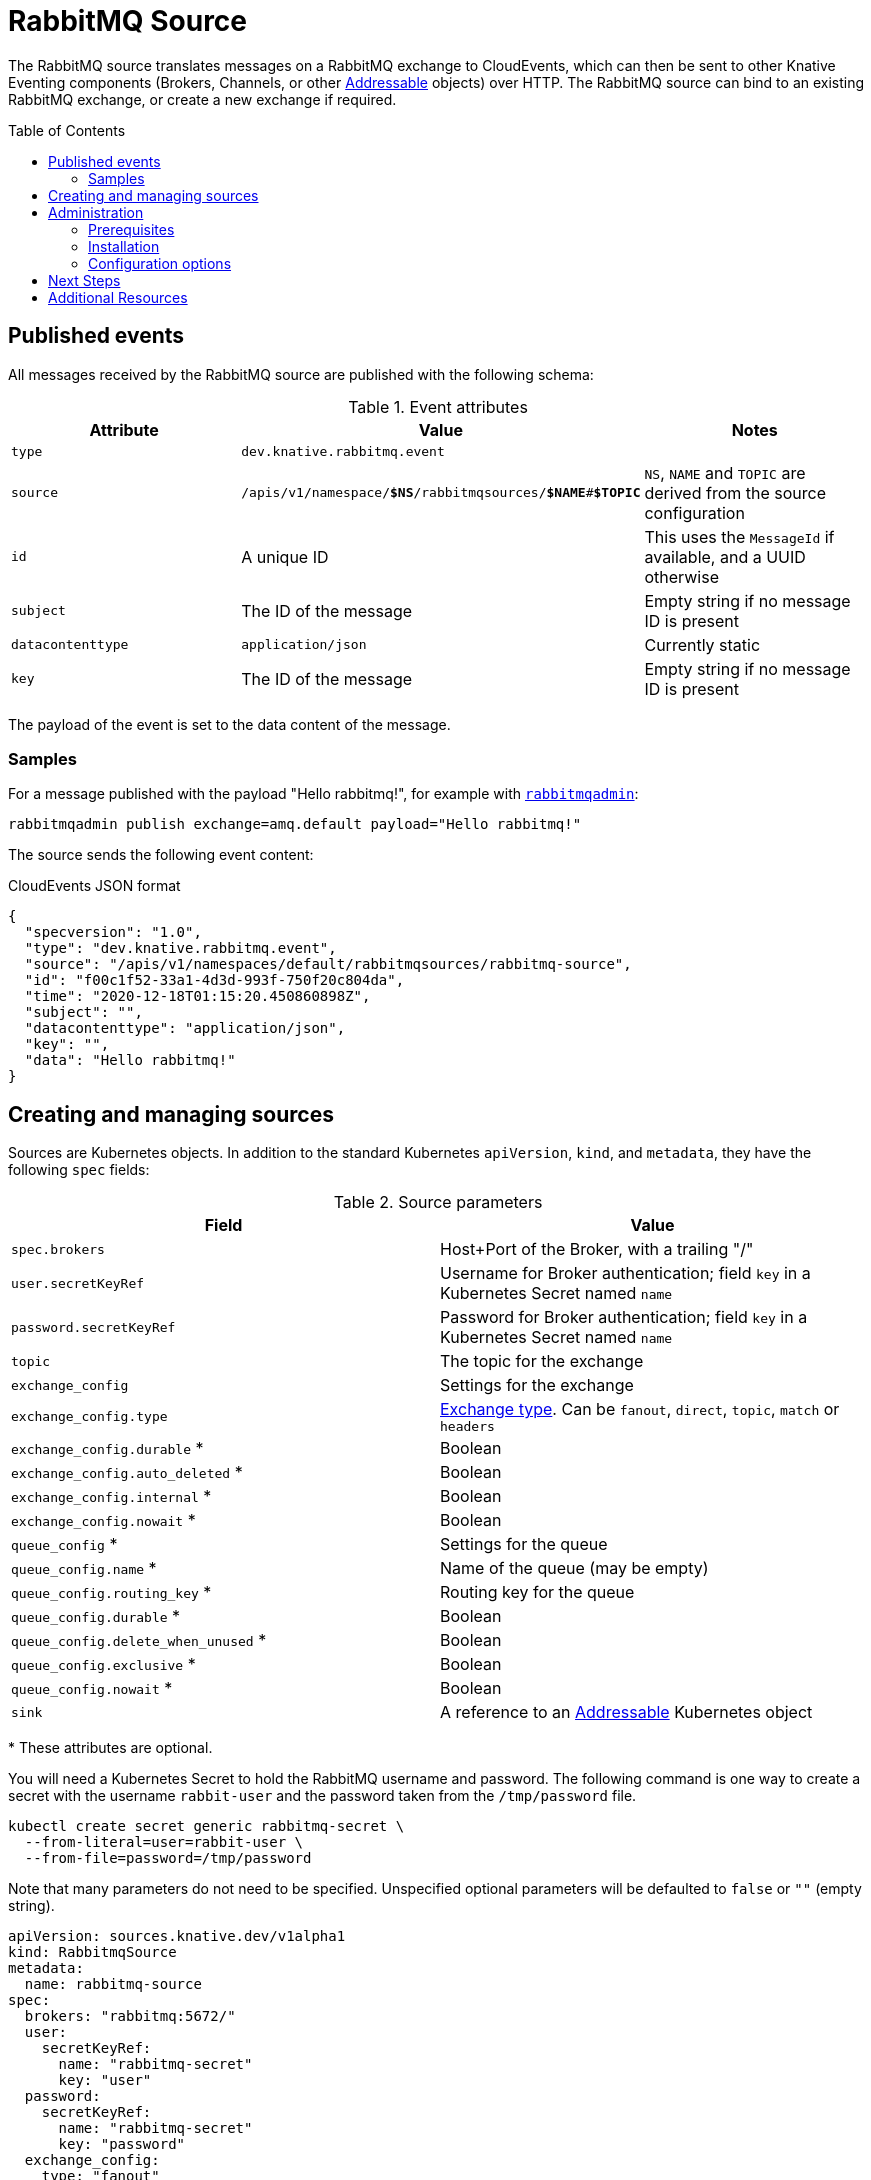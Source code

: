 
:toc:
:toc-placement!:
= RabbitMQ Source

The RabbitMQ source translates messages on a RabbitMQ exchange to CloudEvents,
which can then be sent to other Knative Eventing components (Brokers, Channels,
or other https://knative.dev/docs/eventing/#event-consumers[Addressable]
objects) over HTTP. The RabbitMQ source can bind to an existing RabbitMQ
exchange, or create a new exchange if required.

toc::[]


== Published events

All messages received by the RabbitMQ source are published with the following
schema:

.Event attributes
|===
| Attribute | Value | Notes

| `type` | `dev.knative.rabbitmq.event` |
| `source` | `/apis/v1/namespace/*$NS*/rabbitmqsources/*$NAME*#*$TOPIC*`
   | `NS`, `NAME` and `TOPIC` are derived from the source configuration
| `id` | A unique ID | This uses the `MessageId` if available, and a UUID otherwise
| `subject` | The ID of the message | Empty string if no message ID is present
| `datacontenttype` | `application/json` | Currently static
| `key` | The ID of the message | Empty string if no message ID is present
|===

The payload of the event is set to the data content of the message.

=== Samples

For a message published with the payload "Hello rabbitmq!", for example with
https://www.rabbitmq.com/management-cli.html[`rabbitmqadmin`]:

[source,shell]
----
rabbitmqadmin publish exchange=amq.default payload="Hello rabbitmq!"
----

The source sends the following event content:

.CloudEvents JSON format
[source,json]
----
{
  "specversion": "1.0",
  "type": "dev.knative.rabbitmq.event",
  "source": "/apis/v1/namespaces/default/rabbitmqsources/rabbitmq-source",
  "id": "f00c1f52-33a1-4d3d-993f-750f20c804da",
  "time": "2020-12-18T01:15:20.450860898Z",
  "subject": "",
  "datacontenttype": "application/json",
  "key": "",
  "data": "Hello rabbitmq!"
}
----

== Creating and managing sources

Sources are Kubernetes objects. In addition to the standard Kubernetes
`apiVersion`, `kind`, and `metadata`, they have the following `spec` fields:

:optional: *

.Source parameters
|===
| Field | Value

| `spec.brokers` | Host+Port of the Broker, with a trailing "/"
| `user.secretKeyRef` | Username for Broker authentication; field `key` in a Kubernetes Secret named `name`
| `password.secretKeyRef` | Password for Broker authentication; field `key` in a Kubernetes Secret named `name`
| `topic` | The topic for the exchange
| `exchange_config` | Settings for the exchange
| `exchange_config.type` | https://www.rabbitmq.com/tutorials/amqp-concepts.html#exchanges[Exchange type]. Can be `fanout`, `direct`, `topic`, `match` or `headers`
| `exchange_config.durable` {optional} | Boolean
| `exchange_config.auto_deleted` {optional} | Boolean
| `exchange_config.internal` {optional} | Boolean
| `exchange_config.nowait` {optional} | Boolean
| `queue_config` {optional} | Settings for the queue
| `queue_config.name` {optional} | Name of the queue (may be empty)
| `queue_config.routing_key` {optional} | Routing key for the queue
| `queue_config.durable` {optional} | Boolean
| `queue_config.delete_when_unused` {optional} | Boolean
| `queue_config.exclusive` {optional} | Boolean
| `queue_config.nowait` {optional} | Boolean
| `sink` | A reference to an https://knative.dev/docs/eventing/#event-consumers[Addressable] Kubernetes object
|===

{optional} These attributes are optional.

You will need a Kubernetes Secret to hold the RabbitMQ username and
password. The following command is one way to create a secret with the username
`rabbit-user` and the password taken from the `/tmp/password` file.
----
kubectl create secret generic rabbitmq-secret \
  --from-literal=user=rabbit-user \
  --from-file=password=/tmp/password
----

Note that many parameters do not need to be specified. Unspecified optional
parameters will be defaulted to `false` or `""` (empty string).

[source,yaml]
----
apiVersion: sources.knative.dev/v1alpha1
kind: RabbitmqSource
metadata:
  name: rabbitmq-source
spec:
  brokers: "rabbitmq:5672/"
  user:
    secretKeyRef:
      name: "rabbitmq-secret"
      key: "user"
  password:
    secretKeyRef:
      name: "rabbitmq-secret"
      key: "password"
  exchange_config:
    type: "fanout"
    durable: true
    auto_deleted: false
  sink:
    ref:
      apiVersion: serving.knative.dev/v1
      kind: Service
      name: event-display
----

The source will provide output information about readiness or errors via the
`status` field on the object once it has been created in the cluster.

// TODO: should we have error documentation?

== Administration

The following information is intended for kubernetes cluster administrators
looking to install the RabbitMQ source.

=== Prerequisites

* A https://www.rabbitmq.com/[RabbitMQ] installation. On Kubernetes, you can use
https://www.rabbitmq.com/kubernetes/operator/operator-overview.html[the RabbitMQ
operator] to set up a RabbitMQ installation.

* An understanding of RabbitMQ concepts like Brokers, Exchanges, and Queues.

=== Installation

* Install the RabbitMQ source from the nightly build:

[source,sh]
----
kubectl apply -f https://storage.googleapis.com/knative-nightly/eventing-rabbitmq/latest/rabbitmq-source.yaml
----

=== Configuration options

The standard
https://github.com/knative/eventing/blob/master/config/core/configmaps/observability.yaml[`config-observability`]
and
https://github.com/knative/eventing/blob/master/config/core/configmaps/logging.yaml[`config-logging`]
ConfigMaps may be used to manage the logging and metrics configuration.

== Next Steps

== Additional Resources


